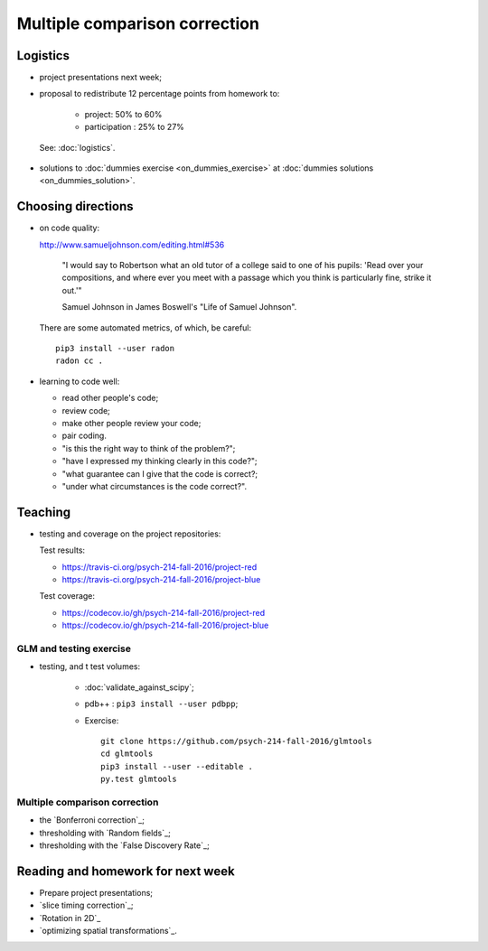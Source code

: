 ##############################
Multiple comparison correction
##############################

**********
Logistics
**********

* project presentations next week;
* proposal to redistribute 12 percentage points from homework to:

    * project: 50% to 60%
    * participation : 25% to 27%

 See: :doc:`logistics`.

* solutions to :doc:`dummies exercise <on_dummies_exercise>` at :doc:`dummies
  solutions <on_dummies_solution>`.

*******************
Choosing directions
*******************

* on code quality:

  http://www.samueljohnson.com/editing.html#536

    "I would say to Robertson what an old tutor of a college said to one of
    his pupils: 'Read over your compositions, and where ever you meet with a
    passage which you think is particularly fine, strike it out.'"

    Samuel Johnson in James Boswell's "Life of Samuel Johnson".

  There are some automated metrics, of which, be careful::

    pip3 install --user radon
    radon cc .

* learning to code well:

  * read other people's code;
  * review code;
  * make other people review your code;
  * pair coding.
  * "is this the right way to think of the problem?";
  * "have I expressed my thinking clearly in this code?";
  * "what guarantee can I give that the code is correct?;
  * "under what circumstances is the code correct?".

********
Teaching
********

* testing and coverage on the project repositories:

  Test results:

  * https://travis-ci.org/psych-214-fall-2016/project-red
  * https://travis-ci.org/psych-214-fall-2016/project-blue

  Test coverage:

  * https://codecov.io/gh/psych-214-fall-2016/project-red
  * https://codecov.io/gh/psych-214-fall-2016/project-blue

.. _glmtools-exercise:

GLM and testing exercise
========================

* testing, and t test volumes:

    * :doc:`validate_against_scipy`;
    * pdb++ : ``pip3 install --user pdbpp``;
    * Exercise::

        git clone https://github.com/psych-214-fall-2016/glmtools
        cd glmtools
        pip3 install --user --editable .
        py.test glmtools

Multiple comparison correction
==============================

* the `Bonferroni correction`_;
* thresholding with `Random fields`_;
* thresholding with the `False Discovery Rate`_;

.. other-stuff

    * family-wise error and FDR;
    * permutation and parametric;
    * small volume correction and ROI analysis.

**********************************
Reading and homework for next week
**********************************

* Prepare project presentations;
* `slice timing correction`_;
* `Rotation in 2D`_
* `optimizing spatial transformations`_.

